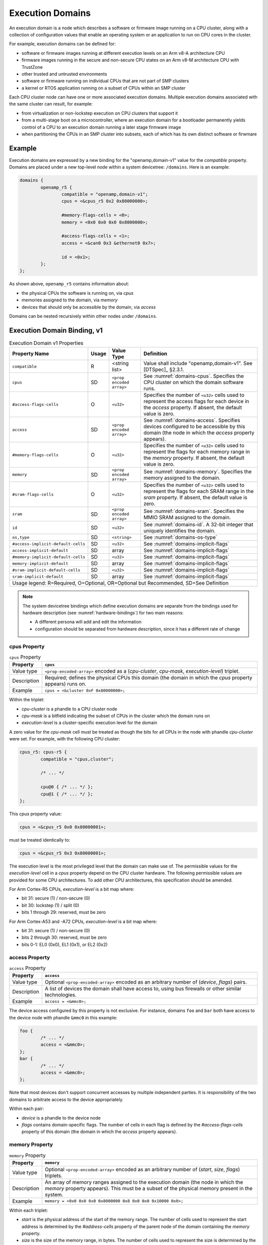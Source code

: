 .. _execution-domains:

Execution Domains
=================

An execution domain is a node which describes a software or firmware
image running on a CPU cluster, along with a collection of configuration
values that enable an operating system or an application to run on CPU
cores in the cluster.

For example, execution domains can be defined for:

- software or firmware images running at different execution levels on
  an Arm v8-A architecture CPU

- firmware images running in the secure and non-secure CPU states on
  an Arm v8-M architecture CPU with TrustZone

- other trusted and untrusted environments

- software or firmware running on individual CPUs that are not part of
  SMP clusters

- a kernel or RTOS application running on a subset of CPUs within an SMP
  cluster

Each CPU cluster node can have one or more associated execution domains.
Multiple execution domains associated with the same cluster can result,
for example:

- from virtualization or non-lockstep execution on CPU clusters that
  support it

- from a multi-stage boot on a microcontroller, where an execution
  domain for a bootloader permanently yields control of a CPU to an
  execution domain running a later stage firmware image

- when partitioning the CPUs in an SMP cluster into subsets, each of
  which has its own distinct software or firwmare

Example
-------

Execution domains are expressed by a new binding for the
"openamp,domain-v1" value for the *compatible* property. Domains are
placed under a new top-level node within a system devicetree:
``/domains``. Here is an example:

.. code-block:: dts

   domains {
           openamp_r5 {
                   compatible = "openamp,domain-v1";
                   cpus = <&cpus_r5 0x2 0x80000000>;

                   #memory-flags-cells = <0>;
                   memory = <0x0 0x0 0x0 0x8000000>;

                   #access-flags-cells = <1>;
                   access = <&can0 0x3 &ethernet0 0x7>;

                   id = <0x1>;
           };
   };

As shown above, ``openamp_r5`` contains information about:

- the physical CPUs the software is running on, via *cpus*
- memories assigned to the domain, via *memory*
- devices that should only be accessible by the domain, via *access*

Domains can be nested recursively within other nodes under ``/domains``.

Execution Domain Binding, v1
----------------------------

.. tabularcolumns:: | p{6cm} p{0.75cm} p{3cm} p{6cm} |
.. table:: Execution Domain v1 Properties

   =================================== ===== ===================== ===============================================
   Property Name                       Usage Value Type            Definition
   =================================== ===== ===================== ===============================================
   ``compatible``                      R     <string list>         Value shall include "openamp,domain-v1".
                                                                   See [DTSpec]_ §2.3.1.
   ``cpus``                            SD    ``<prop encoded       See :numref:`domains-cpus`. Specifies the
                                             array>``              CPU cluster on which the domain software runs.
   ``#access-flags-cells``             O     ``<u32>``             Specifies the number of ``<u32>`` cells used
                                                                   to represent the access flags for each
                                                                   device in the *access* property. If absent,
                                                                   the default value is zero.
   ``access``                          SD    ``<prop encoded       See :numref:`domains-access`. Specifies
                                             array>``              devices configured to be accessible
                                                                   by this domain (the node in which the
                                                                   *access* property appears).
   ``#memory-flags-cells``             O     ``<u32>``             Specifies the number of ``<u32>`` cells used
                                                                   to represent the flags for each memory
                                                                   range in the *memory* property. If absent,
                                                                   the default value is zero.
   ``memory``                          SD    ``<prop encoded       See :numref:`domains-memory`. Specifies
                                             array>``              the memory assigned to the domain.
   ``#sram-flags-cells``               O     ``<u32>``             Specifies the number of ``<u32>`` cells used
                                                                   to represent the flags for each SRAM
                                                                   range in the *sram* property. If absent,
                                                                   the default value is zero.
   ``sram``                            SD    ``<prop encoded       See :numref:`domains-sram`. Specifies
                                             array>``              the MMIO SRAM assigned to the domain.
   ``id``                              SD    ``<u32>``             See :numref:`domains-id`. A 32-bit integer
                                                                   that uniquely identifies the domain.
   ``os,type``                         SD    ``<string>``          See :numref:`domains-os-type`
   ``#access-implicit-default-cells``  SD    ``<u32>``             See :numref:`domains-implicit-flags`
   ``access-implicit-default``         SD    array                 See :numref:`domains-implicit-flags`
   ``#memory-implicit-default-cells``  SD    ``<u32>``             See :numref:`domains-implicit-flags`
   ``memory-implicit-default``         SD    array                 See :numref:`domains-implicit-flags`
   ``#sram-implicit-default-cells``    SD    ``<u32>``             See :numref:`domains-implicit-flags`
   ``sram-implicit-default``           SD    array                 See :numref:`domains-implicit-flags`

   Usage legend: R=Required, O=Optional, OR=Optional but Recommended, SD=See Definition
   ===============================================================================================================

.. note:: The system devicetree bindings which define execution domains
          are separate from the bindings used for hardware description
          (see :numref:`hardware-bindings`) for two main reasons:

          - A different persona will add and edit the information
          - configuration should be separated from hardware description,
            since it has a different rate of change

.. _domains-cpus:

cpus Property
~~~~~~~~~~~~~

.. tabularcolumns:: | l J |
.. table:: ``cpus`` Property

   =========== ==============================================================
   Property    ``cpus``
   =========== ==============================================================
   Value type  ``<prop-encoded-array>`` encoded as a
               (*cpu-cluster*, *cpu-mask*, *execution-level*) triplet.

   Description Required; defines the physical CPUs this domain (the domain
               in which the *cpus* property appears) runs on.
   Example     ``cpus = <&cluster 0xF 0x80000000>;``
   =========== ==============================================================

Within the triplet:

- *cpu-cluster* is a phandle to a CPU cluster node
- *cpu-mask* is a bitfield indicating the subset of CPUs in the cluster which
  the domain runs on
- *execution-level* is a cluster-specific execution level for the domain

A zero value for the *cpu-mask* cell must be treated as though the bits for all
CPUs in the node with phandle *cpu-cluster* were set. For example, with the
following CPU cluster:

.. code-block:: DTS

   cpus_r5: cpus-r5 {
           compatible = "cpus,cluster";

           /* ... */

           cpu@0 { /* ... */ };
           cpu@1 { /* ... */ };
   };

This *cpus* property value:

.. code-block:: none

   cpus = <&cpus_r5 0x0 0x80000001>;

must be treated identically to:

.. code-block:: none

   cpus = <&cpus_r5 0x3 0x80000001>;

The execution level is the most privileged level that the domain can
make use of. The permissible values for the *execution-level* cell in a
*cpus* property depend on the CPU cluster hardware. The following
permissible values are provided for some CPU architectures. To add other
CPU architectures, this specification should be amended.

For Arm Cortex-R5 CPUs, *execution-level* is a bit map
where:

- bit 31: secure (1) / non-secure (0)
- bit 30: lockstep (1) / split (0)
- bits 1 through 29: reserved, must be zero

For Arm Cortex-A53 and -A72 CPUs, *execution-level* is
a bit map where:

- bit 31: secure (1) / non-secure (0)
- bits 2 through 30: reserved, must be zero
- bits 0-1: EL0 (0x0), EL1 (0x1), or EL2 (0x2)

.. _domains-access:

access Property
~~~~~~~~~~~~~~~

.. FIXME: specify content of flags:
   https://github.com/devicetree-org/lopper/issues/137

.. tabularcolumns:: | l J |
.. table:: ``access`` Property

   =========== ==============================================================
   Property    ``access``
   =========== ==============================================================
   Value type  Optional ``<prop-encoded-array>`` encoded as an arbitrary
               number of (*device*, *flags*) pairs.

   Description A list of devices the domain shall have access to,
               using bus firewalls or other similar technologies.
   Example     ``access = <&mmc0>;``
   =========== ==============================================================

The device access configured by this property is not exclusive. For instance,
domains ``foo`` and ``bar`` both have access to the device node with phandle
``&mmc0`` in this example:

.. code-block:: DTS

   foo {
           /* ... */
           access = <&mmc0>;
   };
   bar {
           /* ... */
           access = <&mmc0>;
   };

Note that most devices don't support concurrent accesses by multiple
independent parties. It is responsibility of the two domains to
arbitrate access to the device appropriately.

Within each pair:

- *device* is a phandle to the device node
- *flags* contains domain-specific flags. The number of cells in each flag is
  defined by the *#access-flags-cells* property of this domain (the domain in
  which the *access* property appears).

.. _domains-memory:

memory Property
~~~~~~~~~~~~~~~

.. FIXME: specify content of flags:
   https://github.com/devicetree-org/lopper/issues/137

.. tabularcolumns:: | l J |
.. table:: ``memory`` Property

   =========== ==============================================================
   Property    ``memory``
   =========== ==============================================================
   Value type  Optional ``<prop-encoded-array>`` encoded as an arbitrary
               number of (*start*, *size*, *flags*) triplets.

   Description An array of memory ranges assigned to the execution domain
               (the node in which the *memory* property appears). This must
               be a subset of the physical memory present in the system.
   Example     ``memory = <0x0 0x0 0x0 0x8000000 0x8 0x0 0x0 0x10000 0x0>;``
   =========== ==============================================================

Within each triplet:

- *start* is the physical address of the start of the memory range. The
  number of cells used to represent the start address is determined by
  the *#address-cells* property of the parent node of the domain containing
  the *memory* property.
- *size* is the size of the memory range, in bytes. The number of cells
  used to represent the size is determined by the *#size-cells*
  property of the parent node of the domain containing
  the *memory* property.
- *flags* contains domain-specific flags. The number of cells in each flag is
  defined by the *#memory-flags-cells* property of the execution domain.

.. FIXME this example could use more context

Note that the *memory* property can also be used to express memory
sharing between domains. For example:

.. code-block:: dts

   domains {
           openamp_r5 {
                   compatible = "openamp,domain-v1";
                   memory = <0x0 0x0 0x0 0x8000000 0x8 0x0 0x0 0x10000 0x0>;
                   id = <0x2>;
           };
           openamp_a72 {
                   compatible = "openamp,domain-v1";
                   memory = <0x0 0x8000000 0x0 0x80000000 0x8 0x0 0x0 0x10000 0x0>;
                   id = <0x3>;
           };
   };

In this example, a 16 pages range starting at 0x800000000 is shared
between two domains.

.. _domains-sram:

sram Property
~~~~~~~~~~~~~

.. FIXME: specify content of flags:
   https://github.com/devicetree-org/lopper/issues/137

.. tabularcolumns:: | l J |
.. table:: ``sram`` Property

   =========== ==============================================================
   Property    ``sram``
   =========== ==============================================================
   Value type  Optional ``<prop-encoded-array>`` encoded as an arbitrary
               number of (*start*, *size*, *flags*) triplets.

   Description An array of sram ranges assigned to the execution domain
               (the node in which the *sram* property appears). This must
               be a subset of the physical SRAM memory present in the system.

   Example     ``sram = <0x0 0x0 0x0 0x8000000 0x8 0x0 0x0 0x10000 0x0>;``
   =========== ==============================================================

Within each triplet:

- *start* is the physical address of the start of the memory range. The
  number of cells used to represent the start address is determined by
  the *#address-cells* property of the parent node of the domain containing
  the *sram* property.
- *size* is the size of the memory range, in bytes. The number of cells
  used to represent the size is determined by the *#size-cells*
  property of the parent node of the domain containing
  the *sram* property.
- *flags* contains domain-specific flags. The number of cells in each flag is
  defined by the *#sram-flags-cells* property of the execution domain.

.. _domains-id:

id Property
~~~~~~~~~~~

This property may be used to provide a unique numeric identifier for the
domain.

Although it is optional in general, the *id* property is required if the
*compatible* property of the domain node contains any string which matches one
of the following patterns:

- "xilinx,subsystem*"
- "xen,domain*"

For example, a domain whose *compatible* property includes
"xilinx,subsystem-v1" must have an *id* property.

.. _domains-os-type:

os,type Property
~~~~~~~~~~~~~~~~

Execution domains can have an optional "os,type" property, which
describes one or more operating systems that may run on the domain.

The field may be used by automated tooling for activities such as
verifying that the domain is capable of running the operating system,
configuring a build system to produce the proper operating system,
configuring a storage mechanism to include the specified operating
system, or other purposes.

The value of *os,type* is a string defined in the format:

.. code-block:: none

	OS_TYPE[,TYPE_ID[,TYPE_ID_VERSION]]

``OS_TYPE`` is mandatory. It defines the operating system's type. Its
value must match one of the following:

.. code-block:: none

	OS_TYPE:
	   baremetal
	   linux
	   freertos
	   zephyr
	   custom
	   x-<vendor>[-os]

This specification should be updated if additional types are required.

- ``baremetal`` refers to a direct application that executes on the system
  with no conventional operating system. Examples of this may include a
  first stage boot loader, a second stage boot loader, U-Boot [U-Boot]_,
  Trusted Firmware-A [TF-A]_, etc.

- ``linux`` refers to a Linux based operating system. Examples of this may
  include Yocto Project [Yocto]_ derived distributions, Red Hat
  Enterprise Linux [RHEL]_, Ubuntu [Ubuntu]_ distributions, etc.

- ``freertos`` refers to the FreeRTOS [FreeRTOS]_ real-time operating system

- ``zephyr`` refers to the Zephyr [Zephyr]_ real-time operating system

- ``custom`` refers to a user specific operating system. Custom must
  only be used by the group providing the operating system
  implementation. Each usage of ``custom`` will be different.

- ``*x-<vendor>[-os]`` refers to an extension of a non-registered vendor
  specific operating system. The 'x' refers to extension, which is
  attempts to avoid namespace collisions by convention. The mandatory
  ``<vendor>`` component identifies the operating system vendor, for
  example ``x-xilinx``. However, the vendor name may not be a specific
  enough namespace to avoid collision, so an optional ``-os`` is allowed
  as well. The ``<vendor>`` controls the namespace of ``-os`` values, if
  they are used. For instance, Wind River VxWorks could be specified
  using ``x-windriver-vxworks``.

  It is recommended that a vendor register their operating system in the
  official named list, only using this extension format until it is
  official.

``TYPE_ID`` is specific to each ``OS_TYPE``, but is not currently
formalized. The purpose of this is to further clarify details on the
``OS_TYPE`` if desired. For instance, to specify Ubuntu Linux, use:
"linux,ubuntu".

As ``TYPE_ID`` is not yet formalized, it is open for different usages by
different parties. It is recommended that groups work together to define
common values where appropriate.

``TYPE_ID_VERSION`` is optional parameter which may appear after a
``TYPE_ID`` value. Its purpose is to specify the version of the
operating system identified by ``TYPE_ID``. Extending the prior example
of "linux,ubuntu", version 18.04 of that operating system may be
specified using "linux,ubuntu,18.04".

As with ``TYPE_ID``, this may be open to namespace collisions, and it is
again recommended that groups work together to define common values
where appropriate.

Here are some example *os,type* values:

.. code-block:: none

	os,type = "linux"

	os,type = "linux,ubuntu,18.04"

	os,type = "linux,ubuntu,18.04.01"

	os,type = "linux,yocto"

	os,type = "linux,yocto,gatesgarth"

	os,type = "baremetal"

	os,type = "baremetal,fsbl"

	os,type = "baremetal,newlib,3.3.0"

.. _domains-implicit-flags:

Implicit Flags Properties
~~~~~~~~~~~~~~~~~~~~~~~~~

It is possible to specify default flags values at the domain level using
the following properties:

- *#access-implicit-default-cells*
- *access-implicit-default*

- *#memory-implicit-default-cells*
- *memory-implicit-default*

- *#sram-implicit-default-cells*
- *sram-implicit-default*

Each property specifies the default value for the *access*, *memory* and
*sram* flags for the execution domain (the node in which the implicit
flags properties appear).

The number of cells to use in each case is provided by the
*#access-implicit-default-cells*, *#memory-implicit-default-cells*, and
*#sram-implicit-default-cells* properties.

Here is an example:

.. code-block:: dts

   #access-implicit-default-cells = <1>;
   access-implicit-default = <0xff00ff>;
   #access-flags-cells = <0x0>;
   access = <&mmc0>;

Default Execution Domain
------------------------

There is a concept of a default execution domain in system devicetree.
This corresponds to an execution domain running on the default CPU
cluster, ``/cpus`` (see :numref:`default-cpu-cluster`). This default
domain is compatible with the current base specification.

Here are some use cases for this domain:

1. As a way to specify the default place to assign added hardware (see
   usage environment #1 in :numref:`usage-environments`)

   The default domain does not have to list the all the hardware
   resources allocated to it. It gets everything not explicitly
   allocated to other domains.

   This minimizes the amount of information needed in ``/domains``.

   This can also be useful for managing dynamic hardware, such as add-on
   boards and FPGA images that add new devices.

2. The default domain can be used to specify what a master environment
   sees (see usage environment #2)

   For example, the default domain can be the entity configuring a
   master environment like Linux or Xen, while the other domains are to
   be managed by the master.

In a system device tree without a default CPU cluster, the memory
assignment for each domain is specified using the *memory* property in
each "openamp,domain-v1" node. In a devicetree with a default domain and
software running on it that is not aware of the system devicetree's
semantics, it may be convenient to "hide" the memory assignments for
non-default execution domains from that software.

This is possible using ``/reserved-memory``. Here is an example:

.. code-block:: dts

   reserved-memory {
           #address-cells = <0x2>;
           #size-cells = <0x2>;
           ranges;

           memory_r5@0 {
                   compatible = "openamp,domain-memory-v1";
                   reg = <0x0 0x0 0x0 0x8000000>;
           };
   };

The purpose of ``memory_r5@0`` is to let the default execution domain
know that it shouldn't use the 0x0-0x8000000 memory range, because it is
reserved for use by other domains.

Per-Domain Reserved Memory and Chosen Nodes
-------------------------------------------

``/reserved-memory`` and ``/chosen`` are top-level nodes defined in the
base specification which are dedicated to configuration of the default
execution domain, rather than hardware description of that domain.

Each execution domain in a system devicetree might need similar
configuration. To enable this, domain nodes may have ``chosen`` and
``reserved-memory`` child nodes with the same semantics, but which apply
to this domain. The top-level ``/reserved-memory`` and ``/chosen`` nodes
remain in place for the default execution domain.

Here is an example:

.. code-block:: dts

   / {
           /* chosen settings for /cpus */
           chosen {
           };

           /* reserved memory for /cpus */
           reserved-memory {
           };

           domains {
                   openamp_r5 {
                           compatible = "openamp,domain-v1";

                           /* chosen for "openamp_r5" */
                           chosen {
                           };

                           /* reserved memory for "openamp_r5" */
                           reserved-memory {
                           };
                   };
           };
   };
